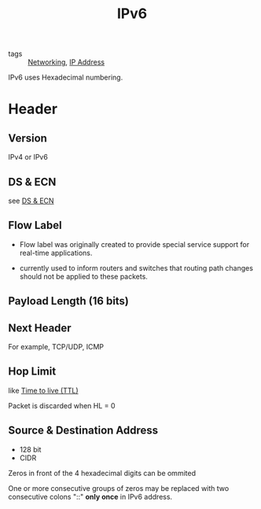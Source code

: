 :PROPERTIES:
:ID:       03bc83dc-0605-494f-b3a3-58a054492484
:END:
#+title: IPv6
#+filetags: :Networking:

- tags :: [[id:e3c4ce8a-faa5-4e54-b368-03a0dd8ead33][Networking]], [[id:24b5d121-925e-4a6a-8534-cd44ff3d179c][IP Address]]


IPv6 uses Hexadecimal numbering.

* Header

** Version

IPv4 or IPv6


** DS & ECN

see [[id:2119685b-2fe3-4444-ab26-13058bf1b0dc][DS & ECN]]

** Flow Label

   - Flow label was originally created to provide special service support for real-time applications.

   - currently used to inform routers and switches that routing path changes should not be applied to these packets.

** Payload Length (16 bits)

** Next Header

For example, TCP/UDP, ICMP

** Hop Limit

like [[id:214dc430-2ba6-4a81-b051-5b0194b5fb3e][Time to live (TTL)]]

Packet is discarded when HL = 0

** Source & Destination Address

- 128 bit 
- CIDR

Zeros in front of the 4 hexadecimal digits can be ommited

One or more consecutive groups of zeros may be replaced with two consecutive colons "::" *only once* in IPv6 address.

